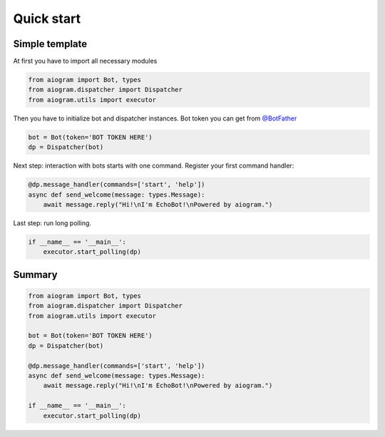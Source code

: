 Quick start
===========

Simple template
---------------

At first you have to import all necessary modules

.. code-block:: python3

    from aiogram import Bot, types
    from aiogram.dispatcher import Dispatcher
    from aiogram.utils import executor

Then you have to initialize bot and dispatcher instances.
Bot token you can get from `@BotFather <https://t.me/BotFather>`_


.. code-block:: python3

    bot = Bot(token='BOT TOKEN HERE')
    dp = Dispatcher(bot)

Next step: interaction with bots starts with one command. Register your first command handler:

.. code-block:: python3

	@dp.message_handler(commands=['start', 'help'])
	async def send_welcome(message: types.Message):
	    await message.reply("Hi!\nI'm EchoBot!\nPowered by aiogram.")

Last step: run long polling.

.. code-block:: python3

	if __name__ == '__main__':
	    executor.start_polling(dp)

Summary
-------

.. code-block:: python3

    from aiogram import Bot, types
    from aiogram.dispatcher import Dispatcher
    from aiogram.utils import executor

    bot = Bot(token='BOT TOKEN HERE')
    dp = Dispatcher(bot)

    @dp.message_handler(commands=['start', 'help'])
    async def send_welcome(message: types.Message):
        await message.reply("Hi!\nI'm EchoBot!\nPowered by aiogram.")

    if __name__ == '__main__':
        executor.start_polling(dp)
